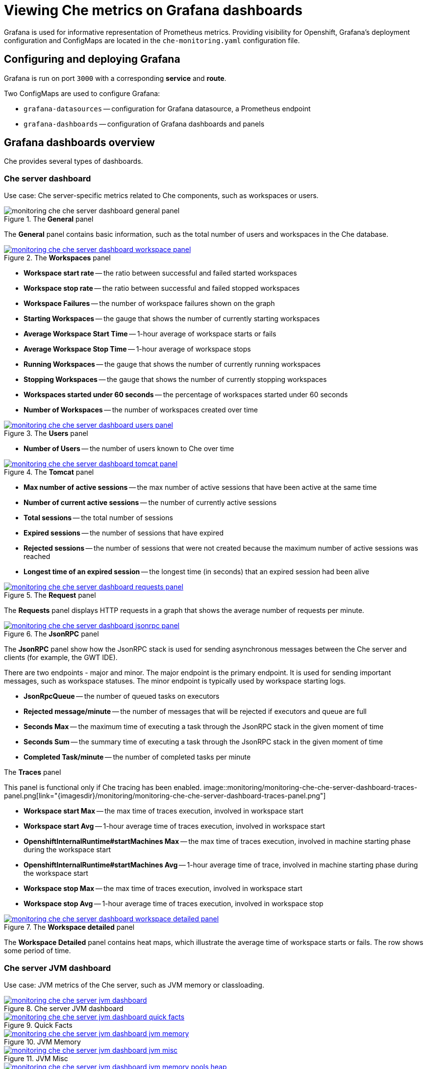 [id="viewing-che-metrics-on-grafana-dashboards_{context}"]
= Viewing Che metrics on Grafana dashboards

Grafana is used for informative representation of Prometheus metrics. Providing visibility for Openshift, Grafana’s deployment configuration and ConfigMaps are located in the `che-monitoring.yaml` configuration file.


== Configuring and deploying Grafana

Grafana is run on port `3000` with a corresponding *service* and *route*.

Two ConfigMaps are used to configure Grafana:

* `grafana-datasources` -- configuration for Grafana datasource, a Prometheus endpoint
* `grafana-dashboards` -- configuration of Grafana dashboards and panels


== Grafana dashboards overview

Che provides several types of dashboards.


=== Che server dashboard

Use case: Che server-specific metrics related to Che components, such as workspaces or users.

.The *General* panel
image::monitoring/monitoring-che-che-server-dashboard-general-panel.png[]

The *General* panel contains basic information, such as the total number of users and workspaces in the Che database.

.The *Workspaces* panel
image::monitoring/monitoring-che-che-server-dashboard-workspace-panel.png[link="{imagesdir}/monitoring/monitoring-che-che-server-dashboard-workspace-panel.png"]

* *Workspace start rate* -- the ratio between successful and failed started workspaces
* *Workspace stop rate* -- the ratio between successful and failed stopped workspaces
* *Workspace Failures* -- the number of workspace failures shown on the graph
* *Starting Workspaces* -- the gauge that shows the number of currently starting workspaces
* *Average Workspace Start Time* -- 1-hour average of workspace starts or fails
* *Average Workspace Stop Time* -- 1-hour average of workspace stops
* *Running Workspaces* -- the gauge that shows the number of currently running workspaces
* *Stopping Workspaces* -- the gauge that shows the number of currently stopping workspaces
* *Workspaces started under 60 seconds* -- the percentage of workspaces started under 60 seconds
* *Number of Workspaces* -- the number of workspaces created over time

.The *Users* panel
image::monitoring/monitoring-che-che-server-dashboard-users-panel.png[link="{imagesdir}/monitoring/monitoring-che-che-server-dashboard-users-panel.png"]

* *Number of Users* -- the number of users known to Che over time


.The *Tomcat* panel
image::monitoring/monitoring-che-che-server-dashboard-tomcat-panel.png[link="{imagesdir}/monitoring/monitoring-che-che-server-dashboard-tomcat-panel.png"]

* *Max number of active sessions* -- the max number of active sessions that have been active at the same time
* *Number of current active sessions* -- the number of currently active sessions
* *Total sessions* -- the total number of sessions
* *Expired sessions* -- the number of sessions that have expired
* *Rejected sessions* -- the number of sessions that were not created because the maximum number of active sessions was reached
* *Longest time of an expired session* -- the longest time (in seconds) that an expired session had been alive

.The *Request* panel
image::monitoring/monitoring-che-che-server-dashboard-requests-panel.png[link="{imagesdir}/monitoring/monitoring-che-che-server-dashboard-requests-panel.png"]

The *Requests* panel displays HTTP requests in a graph that shows the average number of requests per minute.

.The *JsonRPC* panel
image::monitoring/monitoring-che-che-server-dashboard-jsonrpc-panel.png[link="{imagesdir}/monitoring/monitoring-che-che-server-dashboard-jsonrpc-panel.png"]

The *JsonRPC* panel show how the JsonRPC stack is used for sending asynchronous messages between the Che server and clients (for example, the GWT IDE).

There are two endpoints - major and minor. The major endpoint is the primary endpoint. It is used for sending important messages, such as workspace statuses. The minor endpoint is typically used by workspace starting logs.

* *JsonRpcQueue* -- the number of queued tasks on executors
* *Rejected message/minute* -- the number of messages that will be rejected if executors and queue are full
* *Seconds Max* -- the maximum time of executing a task through the JsonRPC stack in the given moment of time
* *Seconds Sum* -- the summary time of executing a task through the JsonRPC stack in the given moment of time
* *Completed Task/minute* -- the number of completed tasks per minute

.The *Traces* panel
This panel is functional only if Che tracing has been enabled.
image::monitoring/monitoring-che-che-server-dashboard-traces-panel.png[link="{imagesdir}/monitoring/monitoring-che-che-server-dashboard-traces-panel.png"]


* *Workspace start Max* -- the max time of traces execution, involved in workspace start
* *Workspace start Avg* -- 1-hour average time of traces execution, involved in workspace start
* *OpenshiftInternalRuntime#startMachines Max* -- the max time of traces execution, involved in machine starting phase during the workspace start
* *OpenshiftInternalRuntime#startMachines Avg* -- 1-hour average time of trace, involved in machine starting phase during the workspace start
* *Workspace stop Max* -- the max time of traces execution, involved in workspace start
* *Workspace stop Avg* -- 1-hour average time of traces execution, involved in workspace stop

.The *Workspace detailed* panel
image::monitoring/monitoring-che-che-server-dashboard-workspace-detailed-panel.png[link="{imagesdir}/monitoring/monitoring-che-che-server-dashboard-workspace-detailed-panel.png"]

The *Workspace Detailed* panel contains heat maps, which illustrate the average time of workspace starts or fails. The row shows some period of time.


=== Che server JVM dashboard

Use case: JVM metrics of the Che server, such as JVM memory or classloading.

.Che server JVM dashboard
image::monitoring/monitoring-che-che-server-jvm-dashboard.png[link="{imagesdir}/monitoring/monitoring-che-che-server-jvm-dashboard.png"]

.Quick Facts
image::monitoring/monitoring-che-che-server-jvm-dashboard-quick-facts.png[link="{imagesdir}/monitoring/monitoring-che-che-server-jvm-dashboard-quick-facts.png"]

.JVM Memory
image::monitoring/monitoring-che-che-server-jvm-dashboard-jvm-memory.png[link="{imagesdir}/monitoring/monitoring-che-che-server-jvm-dashboard-jvm-memory.png"]

.JVM Misc
image::monitoring/monitoring-che-che-server-jvm-dashboard-jvm-misc.png[link="{imagesdir}/monitoring/monitoring-che-che-server-jvm-dashboard-jvm-misc.png"]

.JVM Memory Pools (heap)
image::monitoring/monitoring-che-che-server-jvm-dashboard-jvm-memory-pools-heap.png[link="{imagesdir}/monitoring/monitoring-che-che-server-jvm-dashboard-jvm-memory-pools-heap.png"]

.JVM Memory Pools (Non-Heap)
image::monitoring/monitoring-che-che-server-jvm-dashboard-jvm-memory-pools-non-heap.png[link="{imagesdir}/monitoring/monitoring-che-che-server-jvm-dashboard-jvm-memory-pools-non-heap.png"]

.Garbage Collection
image::monitoring/monitoring-che-che-server-jvm-dashboard-garbage-collection.png[link="{imagesdir}/monitoring/monitoring-che-che-server-jvm-dashboard-garbage-collection.png"]

.Classloading
image::monitoring/monitoring-che-che-server-jvm-dashboard-classloading.png[link="{imagesdir}/monitoring/monitoring-che-che-server-jvm-dashboard-classloading.png"]

.Buffer Pools
image::monitoring/monitoring-che-che-server-jvm-dashboard-buffer-pools.png[link="{imagesdir}/monitoring/monitoring-che-che-server-jvm-dashboard-buffer-pools.png"]


// [discrete]
// == Additional resources
// 
// * A bulleted list of links to other material closely related to the contents of the procedure module.
// * For more details on writing procedure modules, see the link:https://github.com/redhat-documentation/modular-docs#modular-documentation-reference-guide[Modular Documentation Reference Guide].
// * Use a consistent system for file names, IDs, and titles. For tips, see _Anchor Names and File Names_ in link:https://github.com/redhat-documentation/modular-docs#modular-documentation-reference-guide[Modular Documentation Reference Guide].
